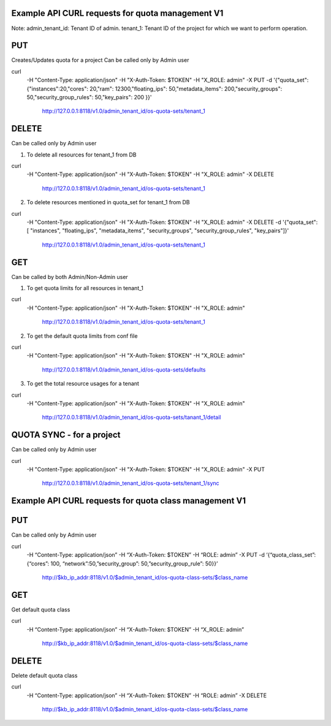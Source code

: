=================================================
Example API CURL requests for quota management V1
=================================================

Note:
admin_tenant_id: Tenant ID of admin.
tenant_1: Tenant ID of the project for which we want to perform operation.

===
PUT
===
Creates/Updates quota for a project
Can be called only by Admin user

curl \
 -H "Content-Type: application/json" \
 -H "X-Auth-Token: $TOKEN" \
 -H  "X_ROLE: admin" \
 -X PUT \
 -d '{"quota_set":{"instances":20,"cores": 20,"ram": 12300,"floating_ips": 50,"metadata_items": 200,"security_groups": 50,"security_group_rules": 50,"key_pairs": 200 }}' \
  http://127.0.0.1:8118/v1.0/admin_tenant_id/os-quota-sets/tenant_1

======
DELETE
======
Can be called only by Admin user

1. To delete all resources for tenant_1 from DB

curl \
 -H "Content-Type: application/json" \
 -H "X-Auth-Token: $TOKEN" \
 -H  "X_ROLE: admin" \
 -X DELETE \
  http://127.0.0.1:8118/v1.0/admin_tenant_id/os-quota-sets/tenant_1

2. To delete resources mentioned in quota_set for tenant_1 from DB

curl \
 -H "Content-Type: application/json" \
 -H "X-Auth-Token: $TOKEN" \
 -H  "X_ROLE: admin" \
 -X DELETE \
 -d '{"quota_set": [ "instances", "floating_ips", "metadata_items", "security_groups", "security_group_rules", "key_pairs"]}' \
  http://127.0.0.1:8118/v1.0/admin_tenant_id/os-quota-sets/tenant_1

===
GET
===
Can be called by both Admin/Non-Admin user

1. To get quota limits for all resources in tenant_1

curl \
 -H "Content-Type: application/json" \
 -H "X-Auth-Token: $TOKEN" \
 -H  "X_ROLE: admin" \
  http://127.0.0.1:8118/v1.0/admin_tenant_id/os-quota-sets/tenant_1

2. To get the default quota limits from conf file

curl \
 -H "Content-Type: application/json" \
 -H "X-Auth-Token: $TOKEN" \
 -H  "X_ROLE: admin" \
  http://127.0.0.1:8118/v1.0/admin_tenant_id/os-quota-sets/defaults

3. To get the total resource usages for a tenant

curl \
 -H "Content-Type: application/json" \
 -H "X-Auth-Token: $TOKEN" \
 -H  "X_ROLE: admin" \
  http://127.0.0.1:8118/v1.0/admin_tenant_id/os-quota-sets/tanant_1/detail

==========
QUOTA SYNC - for a project
==========
Can be called only by Admin user

curl \
 -H "Content-Type: application/json" \
 -H "X-Auth-Token: $TOKEN" \
 -H  "X_ROLE: admin" \
 -X PUT \
  http://127.0.0.1:8118/v1.0/admin_tenant_id/os-quota-sets/tenant_1/sync

=======================================================
Example API CURL requests for quota class management V1
=======================================================

===
PUT
===
Can be called only by Admin user

curl \
 -H “Content-Type: application/json” \
 -H “X-Auth-Token: $TOKEN” \
 -H “ROLE: admin” \
 -X PUT -d \
 ‘{“quota_class_set”:{“cores”: 100, “network”:50,”security_group”: 50,”security_group_rule”: 50}}’ \
  http://$kb_ip_addr:8118/v1.0/$admin_tenant_id/os-quota-class-sets/$class_name

===
GET
===
Get default quota class

curl \
 -H “Content-Type: application/json” \
 -H “X-Auth-Token: $TOKEN” \
 -H “X_ROLE: admin” \
  http://$kb_ip_addr:8118/v1.0/$admin_tenant_id/os-quota-class-sets/$class_name

======
DELETE
======
Delete default quota class

curl \
 -H “Content-Type: application/json” \
 -H “X-Auth-Token: $TOKEN” \
 -H “ROLE: admin” \
 -X DELETE \
  http://$kb_ip_addr:8118/v1.0/$admin_tenant_id/os-quota-class-sets/$class_name
